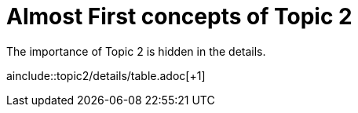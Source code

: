 = Almost First concepts of Topic 2

The importance of Topic 2 is hidden in the details.

ainclude::topic2/details/table.adoc[+1]
